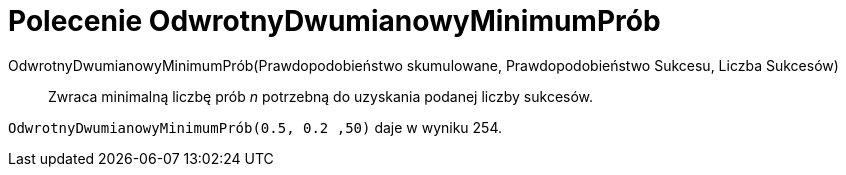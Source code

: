 = Polecenie OdwrotnyDwumianowyMinimumPrób
:page-en: commands/InverseBinomialMinimumTrials
ifdef::env-github[:imagesdir: /en/modules/ROOT/assets/images]

OdwrotnyDwumianowyMinimumPrób(Prawdopodobieństwo skumulowane, Prawdopodobieństwo Sukcesu, Liczba Sukcesów)::
  Zwraca minimalną liczbę prób _n_ potrzebną do uzyskania podanej liczby sukcesów.

[EXAMPLE]
====
`OdwrotnyDwumianowyMinimumPrób(0.5, 0.2 ,50)` daje w wyniku 254.
====
